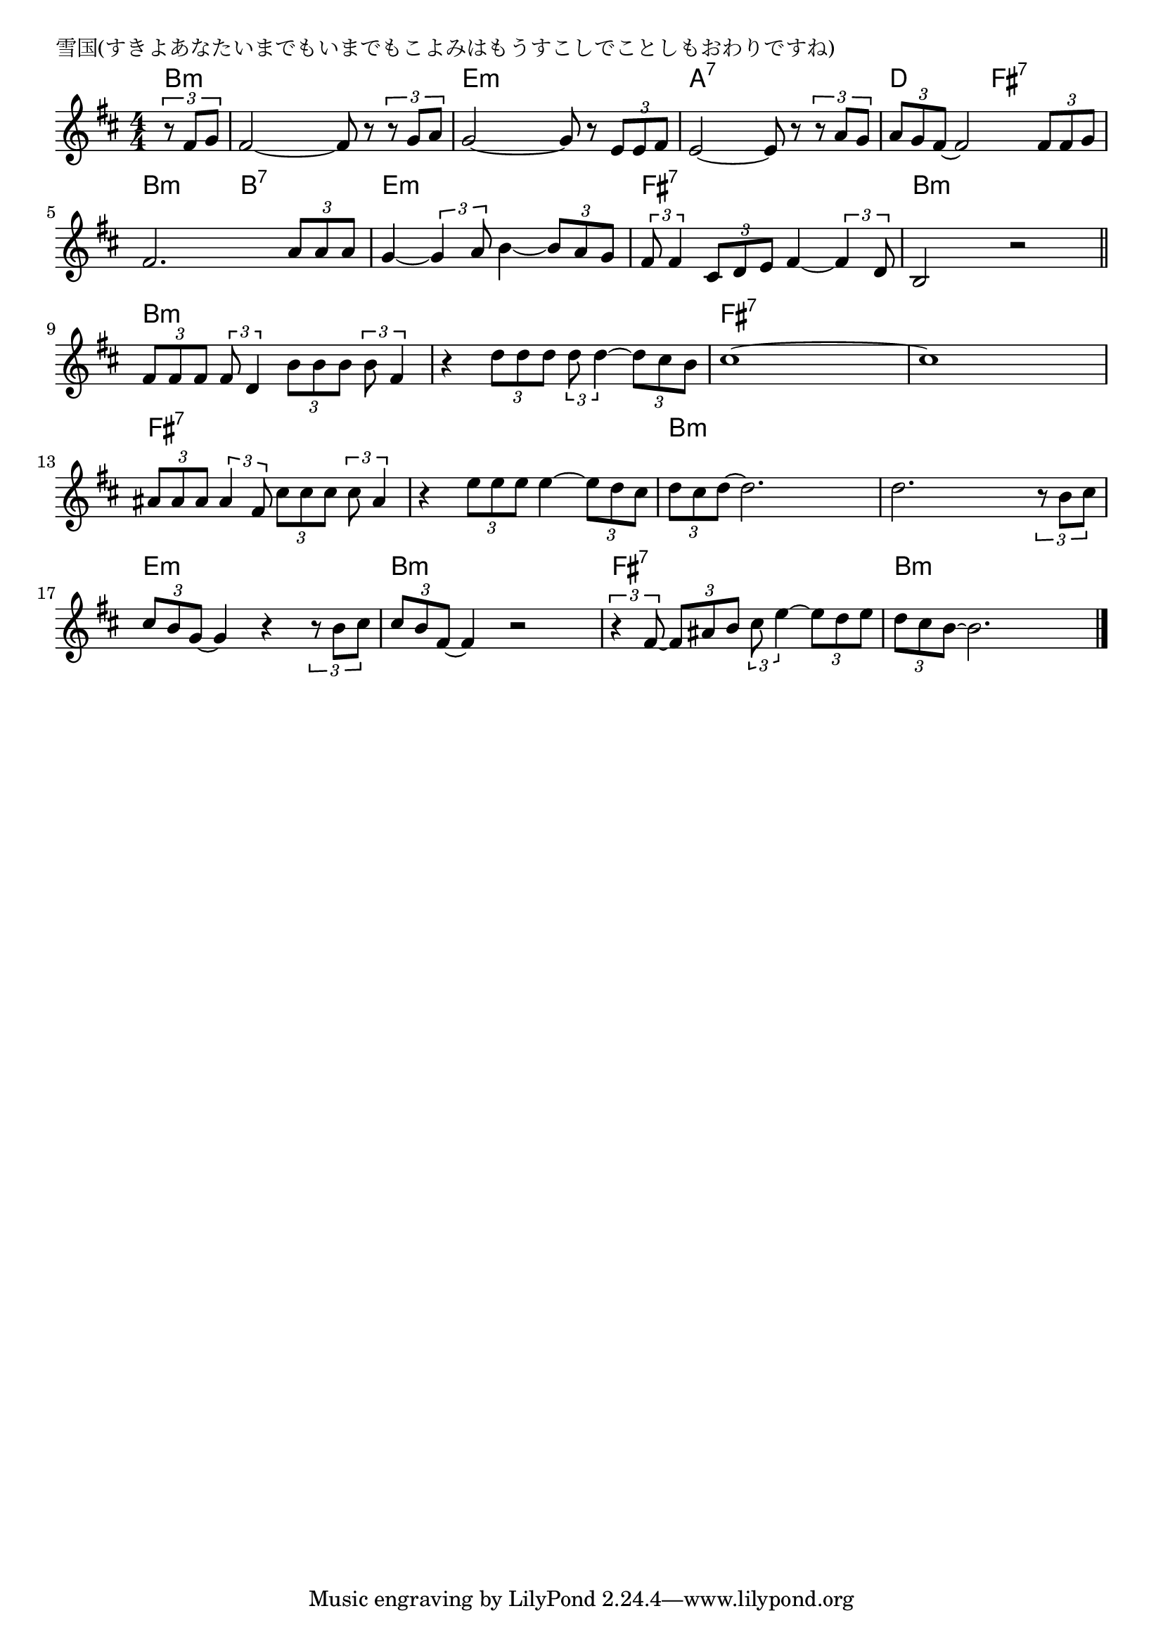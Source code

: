 \version "2.18.2"

% 雪国(すきよあなたいまでもいまでもこよみはもうすこしでことしもおわりですね)

\header {
piece = "雪国(すきよあなたいまでもいまでもこよみはもうすこしでことしもおわりですね)"
}

melody =
\relative c' {
\key b \minor
\time 4/4
\set Score.tempoHideNote = ##t
\tempo 4=90
\numericTimeSignature
\partial 4
%
\tuplet3/2{r8 fis g} |
fis2~ fis8 r \tuplet3/2{r g a} |
g2~ g8 r \tuplet3/2{e e fis} |

e2~ e8 r \tuplet3/2{r a g} |
\tuplet3/2{a g fis~} fis2 \tuplet3/2{fis8 fis g} |
fis2. \tuplet3/2{a8 a a} |

g4~ \tuplet3/2{g4 a8} b4~ \tuplet3/2{b8 a g} |
\tuplet3/2{fis8 fis4} \tuplet3/2{cis8 d e} fis4~ \tuplet3/2{fis4 d8} |
b2 r |

\bar "||"
\tuplet3/2{fis'8 fis fis} \tuplet3/2{fis8 d4} \tuplet3/2{b'8 b b} \tuplet3/2{b fis4} | % 9
r4 \tuplet3/2{d'8 d d} \tuplet3/2{d d4~} \tuplet3/2{d8 cis b} |

cis1~ |
cis1 |
\tuplet3/2{ais8 ais ais} \tuplet3/2{ais4 fis8} \tuplet3/2{cis'8 cis cis} \tuplet3/2{cis ais4} |

r4 \tuplet3/2{e'8 e e} e4~ \tuplet3/2{e8 d cis} |
\tuplet3/2{d cis d~} d2.|

d2.~ \tuplet3/2{r8 b cis} |
\tuplet3/2{cis b g~} g4 r4 \tuplet3/2{r8 b cis} |
\tuplet3/2{cis8 b fis~} fis4 r2 |

\tuplet3/2{r4 fis8~} \tuplet3/2{fis8 ais b} \tuplet3/2{cis e4~} \tuplet3/2{e8 d e} |
\tuplet3/2{d cis b~} b2. |





\bar "|."
}
\score {
<<
\chords {
\set noChordSymbol = ""
\set chordChanges=##t
%%
b4:m b:m b:m b:m b:m e:m e:m e:m e:m
a:7 a:7 a:7 a:7 d d fis:7 fis:7 b:m b:m b:7 b:7
e:m e:m e:m e:m fis:7 fis:7 fis:7 fis:7 b:m b:m b:m b:m
b:m b:m b:m b:m b:m b:m b:m b:m
fis:7 fis:7 fis:7 fis:7 fis:7 fis:7 fis:7 fis:7 fis:7 fis:7 fis:7 fis:7 
fis:7 fis:7 fis:7 fis:7 b:m b:m b:m b:m
b:m b:m b:m b:m e:m e:m e:m e:m b:m b:m b:m b:m
fis:7 fis:7 fis:7 fis:7 b:m b:m b:m b:m




}
\new Staff {\melody}
>>
\layout {
line-width = #190
indent = 0\mm
}
\midi {}
}
